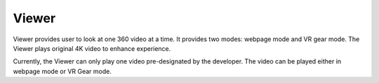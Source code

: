 ======
Viewer
======

Viewer provides user to look at one 360 video at a time. It provides two modes: webpage mode and VR gear mode. The Viewer plays original 4K video to enhance experience. 

Currently, the Viewer can only play one video pre-designated by the developer. The video can be played either in webpage mode or VR Gear mode. 